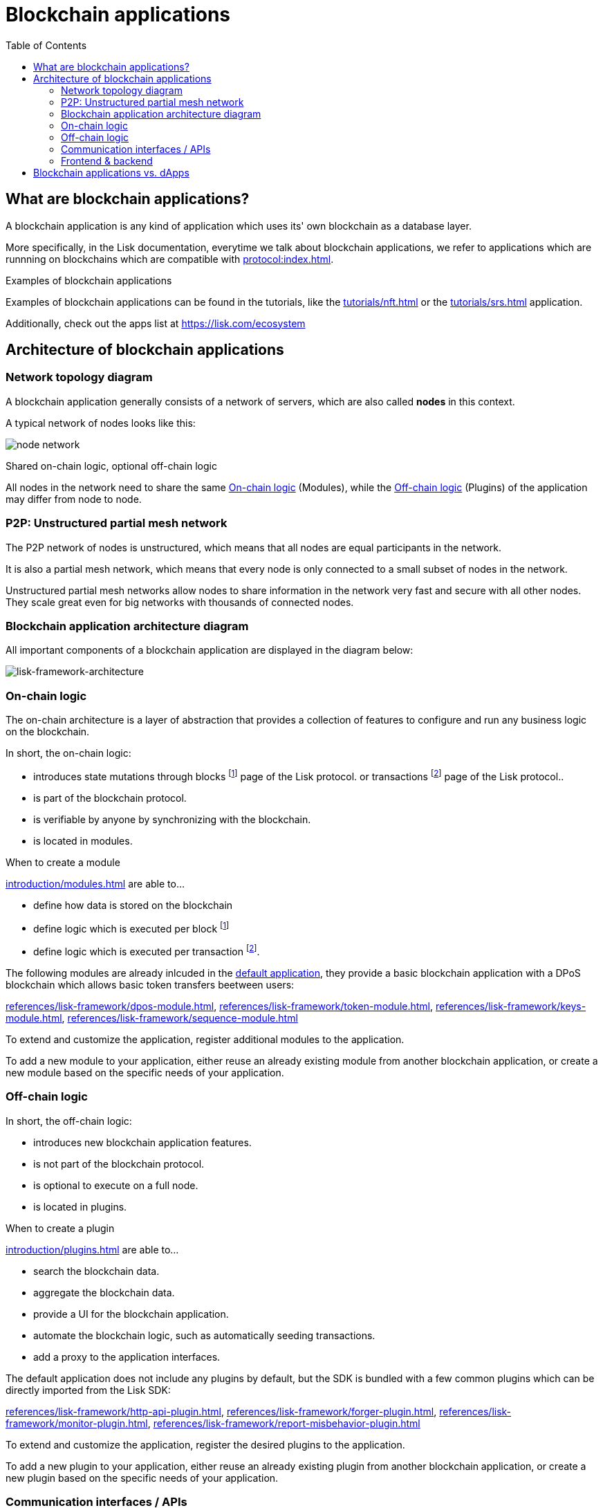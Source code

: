 = Blockchain applications
// Settings
:toc:
:idprefix:
:idseparator: -
:imagesdir: ../../assets/images
// External URLs
:url_github_lns_dashboard: https://github.com/LiskHQ/lisk-sdk-examples/tree/nh-lisk-name-service/tutorials/lisk-name-service/lns-dashboard-plugin
:url_github_srs: https://github.com/LiskHQ/lisk-sdk-examples/tree/development/tutorials/social-recovery
:url_blog_benchmark: https://lisk.com/blog/development/benchmarking-lisk-core-v3.0.0-against-lisk-core-v2.1.6-0
:url_lisk_apps: https://lisk.com/ecosystem
:url_lisk_roadmap: https://lisk.com/roadmap
// Project URLs
:url_advanced_communication: advanced-explanations/communication.adoc
:url_advanced_architecture_application: advanced-explanations/architecture.adoc#application
:url_advanced_architecture_config: advanced-explanations/architecture.adoc#configuration
:url_advanced_communication_actions: advanced-explanations/communication.adoc#actions
:url_advanced_communication_events: advanced-explanations/communication.adoc#events
:url_introduction_module: introduction/modules.adoc
:url_introduction_plugin: introduction/plugins.adoc
:url_protocol: protocol:index.adoc
:url_protocol_blocks: protocol:blocks.adoc
:url_protocol_consensus: protocol:consensus-algorithm.adoc#voting_and_weight
:url_protocol_transactions: protocol:transactions.adoc
:url_references_http_plugin: references/lisk-framework/http-api-plugin.adoc
:url_references_forger_plugin: references/lisk-framework/forger-plugin.adoc
:url_references_monitor_plugin: references/lisk-framework/monitor-plugin.adoc
:url_references_report_misbbehavior_plugin: references/lisk-framework/report-misbehavior-plugin.adoc
:url_references_dpos_module: references/lisk-framework/dpos-module.adoc
:url_references_keys_module: references/lisk-framework/keys-module.adoc
:url_references_sequence_module: references/lisk-framework/sequence-module.adoc
:url_references_token_module: references/lisk-framework/token-module.adoc
:url_tutorials_nft: tutorials/nft.adoc
:url_tutorials_srs: tutorials/srs.adoc
//:url_service: master@lisk-service::index.adoc

== What are blockchain applications?

A blockchain application is any kind of application which uses its' own blockchain as a database layer.

More specifically, in the Lisk documentation, everytime we talk about blockchain applications, we refer to applications which are runnning on blockchains which are compatible with xref:{url_protocol}[].

.Examples of blockchain applications
****
Examples of blockchain applications can be found in the tutorials, like the xref:{url_tutorials_nft}[] or the xref:{url_tutorials_srs}[] application.

Additionally, check out the apps list at {url_lisk_apps}
****

== Architecture of blockchain applications

=== Network topology diagram
A blockchain application generally consists of a network of servers, which are also called *nodes* in this context.

A typical network of nodes looks like this:

image:intro/node-network.png[]

.Shared on-chain logic, optional off-chain logic
****
All nodes in the network need to share the same <<on-chain-logic>> (Modules), while the <<off-chain-logic>> (Plugins) of the application may differ from node to node.
****

=== P2P: Unstructured partial mesh network
The P2P network of nodes is unstructured, which means that all nodes are equal participants in the network.

It is also a partial mesh network, which means that every node is only connected to a small subset of nodes in the network.

Unstructured partial mesh networks allow nodes to share information in the network very fast and secure with all other nodes.
They scale great even for big networks with thousands of connected nodes.

=== Blockchain application architecture diagram

All important components of a blockchain application are displayed in the diagram below:

image:architecture.png[lisk-framework-architecture]

=== On-chain logic

The on-chain architecture is a layer of abstraction that provides a collection of features to configure and run any business logic on the blockchain.

In short, the on-chain logic:

* introduces state mutations through blocks footnoteref:[block_footnote,For more information about blocks, check out the xref:{url_protocol_blocks}[\] page of the Lisk protocol.] or transactions footnoteref:[tx_footnote,For more information about transactions, check the xref:{url_protocol_transactions}[\] page of the Lisk protocol.].
* is part of the blockchain protocol.
* is verifiable by anyone by synchronizing with the blockchain.
* is located in modules.

.When to create a module
****
xref:{url_introduction_module}[] are able to...

* define how data is stored on the blockchain
* define logic which is executed per block footnoteref:[block_footnote]
* define logic which is executed per transaction footnoteref:[tx_footnote].
****

[[default-modules]]
The following modules are already inlcuded in the xref:{url_advanced_architecture_application}[default application], they provide a basic blockchain application with a DPoS blockchain which allows basic token transfers beetween users:

xref:{url_references_dpos_module}[], xref:{url_references_token_module}[], xref:{url_references_keys_module}[], xref:{url_references_sequence_module}[]

To extend and customize the application, register additional modules to the application.

To add a new module to your application, either reuse an already existing module from another blockchain application, or create a new module based on the specific needs of your application.

=== Off-chain logic
In short, the off-chain logic:

* introduces new blockchain application features.
* is not part of the blockchain protocol.
* is optional to execute on a full node.
* is located in plugins.

.When to create a plugin
****
xref:{url_introduction_plugin}[] are able to...

* search the blockchain data.
* aggregate the blockchain data.
* provide a UI for the blockchain application.
* automate the blockchain logic, such as automatically seeding transactions.
* add a proxy to the application interfaces.
****

The default application does not include any plugins by default, but the SDK is bundled with a few common plugins which can be directly imported from the Lisk SDK:

xref:{url_references_http_plugin}[], xref:{url_references_forger_plugin}[], xref:{url_references_monitor_plugin}[], xref:{url_references_report_misbbehavior_plugin}[]

To extend and customize the application, register the desired plugins to the application.

To add a new plugin to your application, either reuse an already existing plugin from another blockchain application, or create a new plugin based on the specific needs of your application.

=== Communication interfaces / APIs

image::communication-architecture.png[]

The communication architecture of the Lisk SDK allows internal application components and external services to communicate to the blockchain application via various channels.

The Lisk SDK provides two industry standard communication protocols: Inter Process Communication (IPC) and Web Sockets (WS).
The communication protocol of the blockchain application is changed in the xref:{url_advanced_architecture_config}[configuration].

It is possible to communicate to modules and plugins directly by invoking xref:{url_advanced_communication_actions}[actions] via RPC request, or by subscribing to xref:{url_advanced_communication_events}[events].

It is recommended to use the IPC/WebSocket protocols where possible, because they provide a much better performance in regards to response times (see the blog post: {url_blog_benchmark}[Benchmarking Lisk Core v3.0.0 against Lisk Core v2.1.6]).
However, if you prefer an HTTP API, it is possible to add support for custom APIs by registering additional plugins, like the xref:{url_references_http_plugin}[].
//We also recommend to try out xref:{url_service}[Lisk Service], which provides a much more comprehensive API compared to the HTTP API plugin.

For more information about the communication architecture, check out the xref:{url_advanced_communication}[advanced explanation] of the communication architecure.

=== Frontend & backend

Blockchain application usually have a frontend and a backend part, like normal web applications.

In contrast to normal server-client applications, there is not one central backend, but rather a whole network of nodes which together secure and maintain the status of the blockchain.
Each node can handle complex business logic and provides a flexible and customizable API.
The blockchain itself is used as a database layer for the application.

The frontend allows users to interact conveniently with the blockchain application.
The implementation of a frontend is totally flexible.
It can be achieved for example in the following ways:

[loweralpha]
. Create a new xref:{url_introduction_plugin}[plugin] for the blockchain application.
An example implementation of a frontend as plugin is the {url_github_lns_dashboard}[LNS UI plugin] for the example application *Lisk Name Service*.
. Use your favorite framework/ programming language to develop a user interface, and communicate to the node via the <<communication-interfaces-apis>>.
An example is the frontend of the {url_github_srs}[SRS example appllication^] , which has been developed with React.js.
. For later requirements in a production environment, a middleware similar to Lisk Service should be used. which will aggregate the data from the blockchain network and maybe other 3rd party sources.
The frontend can then request this data via API requests from the middleware.

image:intro/ui-diagrams.png[]

== Blockchain applications vs. dApps

As blockchain applications are also in a sense decentralized applications, you may wonder what is the difference between blockchain applications and dApps, or if there is any difference at all.

In short, the main difference between dApps and blockchain applications is, that blockchain applications each run on their own blockchain/sidechain, while dApps are sharing the blockchain network with other dApps.

dApps are generally constructed as smart contracts, for example on the Ethereum blockchain.
The development of blockchain applications is quite different, because it is much more similar to building a normal web application.

Most functionalities of smart contracts can be implemented in blockchain applications much easier and straight forward.
But here is one important difference to dApps, when it comes to applying new <<on-chain-logic>> to the application:
New smart contracts can be directly applied on the running blockchain, while adding new on-chain logic to blockchain applications requires always a hard fork in the network.
Therefore, blockchain applications are less flexible than dApps, when it comes to uploading new logic on the running chain.

If the flexible characteristics of smart contracts are desired inside a blockchain application, it is of course also possible to develop a blockchain application which supports smart contracts.
For example, a new module could be added to the application, which accepts smart contracts.
This way it is possible to have the best of both worlds combined.

Additionally, smart contracts can reuse an already existing blockchain, which saves time when launching the application, because it is not needed to take care of setting up an independent blockchain network, finding delegates footnoteref:[delegate_footnote,For more information about delegates, check the xref:{url_protocol_consensus}[Consensus algorithm\] page of the Lisk protocol.], etc.

Blockchain applications on the contrary rely on their own blockchain, and therefore also need to take care of maintaining their own network.
In the beginning, this will make the launch of the application a little more complex, but having an independent network comes along with a lot of benefits, which are listed in the next paragraphs.

The Lisk documentation is referring to applications built with the Lisk SDK as blockchain applications and not dApps to clarify the difference, that applications are not sharing a common blockchain, but instead are each running on their own chain.
As an effect, blockchain applications have the following advantages:

* Lower transaction fees, as high traffic of one blockchain application has no effect on other blockchain applications.
* The blockchain for the application can be designed with the optimal characteristics for the specific use case (for example by adjusting the block time or the number of delegates, or even changing the whole consensus algorithm).
* A much more scalable blockchain, as it only handles the data from one blockchain application.
Therefore it is growing much slower in size, and doesn't suffer so much from possible bottlenecks in the network, which can happen during times of high workload on a lot of different dApps.
* Interoperability: Register a blockchain application as sidechain to connect it to the Lisk Mainchain (coming {url_lisk_roadmap}[soon^]).
This will provide seamless interoperability to the Lisk Mainchain and all of its' connected sidechains.



